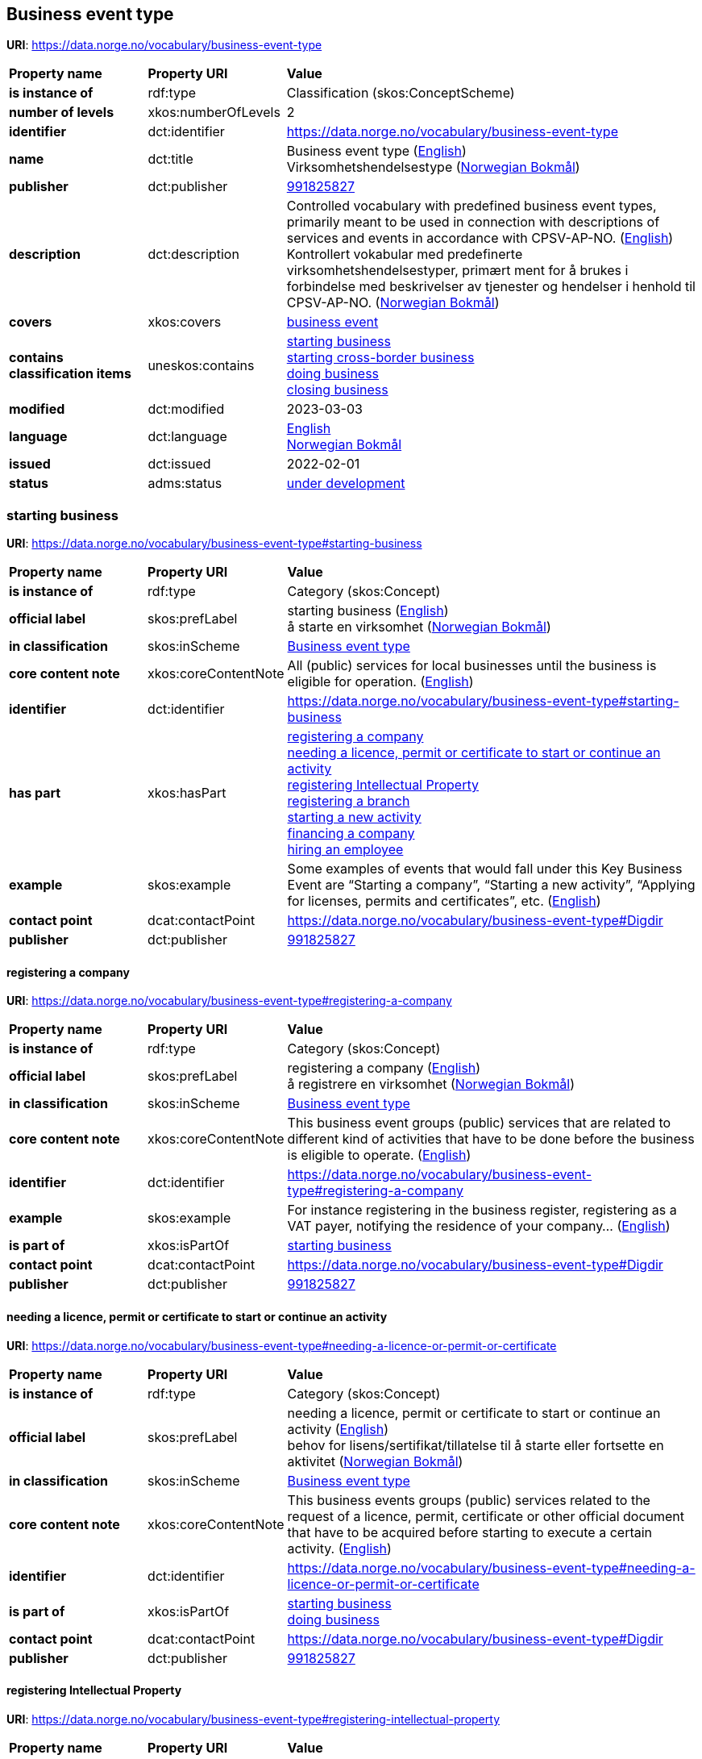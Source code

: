 // Asciidoc file auto-generated by "(Digdir) Excel2Turtle/Html v.3"

== Business event type

*URI*: https://data.norge.no/vocabulary/business-event-type

[cols="20s,20d,60d"]
|===
| Property name | *Property URI* | *Value*
| is instance of | rdf:type | Classification (skos:ConceptScheme)
| number of levels | xkos:numberOfLevels |  2
| identifier | dct:identifier | https://data.norge.no/vocabulary/business-event-type
| name | dct:title |  Business event type (http://publications.europa.eu/resource/authority/language/ENG[English]) + 
 Virksomhetshendelsestype (http://publications.europa.eu/resource/authority/language/NOB[Norwegian Bokmål])
| publisher | dct:publisher | https://organization-catalog.fellesdatakatalog.digdir.no/organizations/991825827[991825827]
| description | dct:description |  Controlled vocabulary with predefined business event types, primarily meant to be used in connection with descriptions of services and events in accordance with CPSV-AP-NO. (http://publications.europa.eu/resource/authority/language/ENG[English]) + 
 Kontrollert vokabular med predefinerte virksomhetshendelsestyper, primært ment for å brukes i forbindelse med beskrivelser av tjenester og hendelser i henhold til CPSV-AP-NO. (http://publications.europa.eu/resource/authority/language/NOB[Norwegian Bokmål])
| covers | xkos:covers | https://data.norge.no/concepts/71fd9d69-ca64-3f9b-a1d3-7ade4d069f8a[business event]
| contains classification items | uneskos:contains | https://data.norge.no/vocabulary/business-event-type#starting-business[starting business] + 
https://data.norge.no/vocabulary/business-event-type#starting-cross-border-business[starting cross-border business] + 
https://data.norge.no/vocabulary/business-event-type#doing-business[doing business] + 
https://data.norge.no/vocabulary/business-event-type#closing-business[closing business]
| modified | dct:modified |  2023-03-03
| language | dct:language | http://publications.europa.eu/resource/authority/language/ENG[English] + 
http://publications.europa.eu/resource/authority/language/NOB[Norwegian Bokmål]
| issued | dct:issued |  2022-02-01
| status | adms:status | http://publications.europa.eu/resource/authority/dataset-status/DEVELOP[under development]
|===

=== starting business [[starting-business]]

*URI*: https://data.norge.no/vocabulary/business-event-type#starting-business

[cols="20s,20d,60d"]
|===
| Property name | *Property URI* | *Value*
| is instance of | rdf:type | Category (skos:Concept)
| official label | skos:prefLabel |  starting business (http://publications.europa.eu/resource/authority/language/ENG[English]) + 
 å starte en virksomhet (http://publications.europa.eu/resource/authority/language/NOB[Norwegian Bokmål])
| in classification | skos:inScheme | https://data.norge.no/vocabulary/business-event-type[Business event type]
| core content note | xkos:coreContentNote |  All (public) services for local businesses until the business is eligible for operation.  (http://publications.europa.eu/resource/authority/language/ENG[English])
| identifier | dct:identifier | https://data.norge.no/vocabulary/business-event-type#starting-business
| has part | xkos:hasPart | https://data.norge.no/vocabulary/business-event-type#registering-a-company[registering a company] + 
https://data.norge.no/vocabulary/business-event-type#needing-a-licence-or-permit-or-certificate[needing a licence, permit or certificate to start or continue an activity] + 
https://data.norge.no/vocabulary/business-event-type#registering-intellectual-property[registering Intellectual Property] + 
https://data.norge.no/vocabulary/business-event-type#registering-a-branch[registering a branch] + 
https://data.norge.no/vocabulary/business-event-type#starting-a-new-activity[starting a new activity] + 
https://data.norge.no/vocabulary/business-event-type#financing-a-company[financing a company] + 
https://data.norge.no/vocabulary/business-event-type#hiring-an-employee[hiring an employee]
| example | skos:example |  Some examples of events that would fall under this Key Business Event are “Starting a company”, “Starting a new activity”, “Applying for licenses, permits and certificates”, etc. (http://publications.europa.eu/resource/authority/language/ENG[English])
| contact point | dcat:contactPoint | https://data.norge.no/vocabulary/business-event-type#Digdir
| publisher | dct:publisher | https://organization-catalog.fellesdatakatalog.digdir.no/organizations/991825827[991825827]
|===

==== registering a company [[registering-a-company]]

*URI*: https://data.norge.no/vocabulary/business-event-type#registering-a-company

[cols="20s,20d,60d"]
|===
| Property name | *Property URI* | *Value*
| is instance of | rdf:type | Category (skos:Concept)
| official label | skos:prefLabel |  registering a company (http://publications.europa.eu/resource/authority/language/ENG[English]) + 
 å registrere en virksomhet (http://publications.europa.eu/resource/authority/language/NOB[Norwegian Bokmål])
| in classification | skos:inScheme | https://data.norge.no/vocabulary/business-event-type[Business event type]
| core content note | xkos:coreContentNote |  This business event groups (public) services that are related to different kind of activities that have to be done before the business is eligible to operate. (http://publications.europa.eu/resource/authority/language/ENG[English])
| identifier | dct:identifier | https://data.norge.no/vocabulary/business-event-type#registering-a-company
| example | skos:example |  For instance registering in the business register, registering as a VAT payer, notifying the residence of your company… (http://publications.europa.eu/resource/authority/language/ENG[English])
| is part of | xkos:isPartOf | https://data.norge.no/vocabulary/business-event-type#starting-business[starting business]
| contact point | dcat:contactPoint | https://data.norge.no/vocabulary/business-event-type#Digdir
| publisher | dct:publisher | https://organization-catalog.fellesdatakatalog.digdir.no/organizations/991825827[991825827]
|===

==== needing a licence, permit or certificate to start or continue an activity [[needing-a-licence-or-permit-or-certificate]]

*URI*: https://data.norge.no/vocabulary/business-event-type#needing-a-licence-or-permit-or-certificate

[cols="20s,20d,60d"]
|===
| Property name | *Property URI* | *Value*
| is instance of | rdf:type | Category (skos:Concept)
| official label | skos:prefLabel |  needing a licence, permit or certificate to start or continue an activity (http://publications.europa.eu/resource/authority/language/ENG[English]) + 
 behov for lisens/sertifikat/tillatelse til å starte eller fortsette en aktivitet (http://publications.europa.eu/resource/authority/language/NOB[Norwegian Bokmål])
| in classification | skos:inScheme | https://data.norge.no/vocabulary/business-event-type[Business event type]
| core content note | xkos:coreContentNote |  This business events groups (public) services related to the request of a licence, permit, certificate or other official document that have to be acquired before starting to execute a certain activity. (http://publications.europa.eu/resource/authority/language/ENG[English])
| identifier | dct:identifier | https://data.norge.no/vocabulary/business-event-type#needing-a-licence-or-permit-or-certificate
| is part of | xkos:isPartOf | https://data.norge.no/vocabulary/business-event-type#starting-business[starting business] + 
https://data.norge.no/vocabulary/business-event-type#doing-business[doing business]
| contact point | dcat:contactPoint | https://data.norge.no/vocabulary/business-event-type#Digdir
| publisher | dct:publisher | https://organization-catalog.fellesdatakatalog.digdir.no/organizations/991825827[991825827]
|===

==== registering Intellectual Property [[registering-intellectual-property]]

*URI*: https://data.norge.no/vocabulary/business-event-type#registering-intellectual-property

[cols="20s,20d,60d"]
|===
| Property name | *Property URI* | *Value*
| is instance of | rdf:type | Category (skos:Concept)
| official label | skos:prefLabel |  registering Intellectual Property (http://publications.europa.eu/resource/authority/language/ENG[English]) + 
 å registrere immateriell rettighet (http://publications.europa.eu/resource/authority/language/NOB[Norwegian Bokmål])
| in classification | skos:inScheme | https://data.norge.no/vocabulary/business-event-type[Business event type]
| core content note | xkos:coreContentNote |  This business event groups (public) services related to the registering inventions, patents, trademarks, copyrights.  (http://publications.europa.eu/resource/authority/language/ENG[English])
| identifier | dct:identifier | https://data.norge.no/vocabulary/business-event-type#registering-intellectual-property
| is part of | xkos:isPartOf | https://data.norge.no/vocabulary/business-event-type#starting-business[starting business]
| contact point | dcat:contactPoint | https://data.norge.no/vocabulary/business-event-type#Digdir
| publisher | dct:publisher | https://organization-catalog.fellesdatakatalog.digdir.no/organizations/991825827[991825827]
|===

==== registering a branch [[registering-a-branch]]

*URI*: https://data.norge.no/vocabulary/business-event-type#registering-a-branch

[cols="20s,20d,60d"]
|===
| Property name | *Property URI* | *Value*
| is instance of | rdf:type | Category (skos:Concept)
| official label | skos:prefLabel |  registering a branch (http://publications.europa.eu/resource/authority/language/ENG[English]) + 
 å registrere en filial (http://publications.europa.eu/resource/authority/language/NOB[Norwegian Bokmål])
| in classification | skos:inScheme | https://data.norge.no/vocabulary/business-event-type[Business event type]
| core content note | xkos:coreContentNote |  This business event groups (public) services for opening affiliates and representative offices. (http://publications.europa.eu/resource/authority/language/ENG[English])
| identifier | dct:identifier | https://data.norge.no/vocabulary/business-event-type#registering-a-branch
| is part of | xkos:isPartOf | https://data.norge.no/vocabulary/business-event-type#starting-business[starting business] + 
https://data.norge.no/vocabulary/business-event-type#doing-business[doing business]
| contact point | dcat:contactPoint | https://data.norge.no/vocabulary/business-event-type#Digdir
| publisher | dct:publisher | https://organization-catalog.fellesdatakatalog.digdir.no/organizations/991825827[991825827]
|===

==== starting a new activity [[starting-a-new-activity]]

*URI*: https://data.norge.no/vocabulary/business-event-type#starting-a-new-activity

[cols="20s,20d,60d"]
|===
| Property name | *Property URI* | *Value*
| is instance of | rdf:type | Category (skos:Concept)
| official label | skos:prefLabel |  starting a new activity (http://publications.europa.eu/resource/authority/language/ENG[English]) + 
 å starte ny aktivitet/bransje (http://publications.europa.eu/resource/authority/language/NOB[Norwegian Bokmål])
| in classification | skos:inScheme | https://data.norge.no/vocabulary/business-event-type[Business event type]
| core content note | xkos:coreContentNote |  This business event groups (public) services for the start-up of a new activity, and that have to be done before you can start with the particular activity.  (http://publications.europa.eu/resource/authority/language/ENG[English])
| identifier | dct:identifier | https://data.norge.no/vocabulary/business-event-type#starting-a-new-activity
| is part of | xkos:isPartOf | https://data.norge.no/vocabulary/business-event-type#starting-business[starting business] + 
https://data.norge.no/vocabulary/business-event-type#doing-business[doing business]
| contact point | dcat:contactPoint | https://data.norge.no/vocabulary/business-event-type#Digdir
| publisher | dct:publisher | https://organization-catalog.fellesdatakatalog.digdir.no/organizations/991825827[991825827]
|===

==== financing a company [[financing-a-company]]

*URI*: https://data.norge.no/vocabulary/business-event-type#financing-a-company

[cols="20s,20d,60d"]
|===
| Property name | *Property URI* | *Value*
| is instance of | rdf:type | Category (skos:Concept)
| official label | skos:prefLabel |  financing a company (http://publications.europa.eu/resource/authority/language/ENG[English]) + 
 å skaffe finansiering til en virksomhet (http://publications.europa.eu/resource/authority/language/NOB[Norwegian Bokmål])
| in classification | skos:inScheme | https://data.norge.no/vocabulary/business-event-type[Business event type]
| core content note | xkos:coreContentNote |  This business event groups (public) services related to different types of funding, grants, loans, subsidies that help to finance the business.  (http://publications.europa.eu/resource/authority/language/ENG[English])
| identifier | dct:identifier | https://data.norge.no/vocabulary/business-event-type#financing-a-company
| is part of | xkos:isPartOf | https://data.norge.no/vocabulary/business-event-type#starting-business[starting business] + 
https://data.norge.no/vocabulary/business-event-type#doing-business[doing business]
| contact point | dcat:contactPoint | https://data.norge.no/vocabulary/business-event-type#Digdir
| publisher | dct:publisher | https://organization-catalog.fellesdatakatalog.digdir.no/organizations/991825827[991825827]
|===

==== hiring an employee [[hiring-an-employee]]

*URI*: https://data.norge.no/vocabulary/business-event-type#hiring-an-employee

[cols="20s,20d,60d"]
|===
| Property name | *Property URI* | *Value*
| is instance of | rdf:type | Category (skos:Concept)
| official label | skos:prefLabel |  hiring an employee (http://publications.europa.eu/resource/authority/language/ENG[English]) + 
 å ansette en medarbeider (http://publications.europa.eu/resource/authority/language/NOB[Norwegian Bokmål])
| in classification | skos:inScheme | https://data.norge.no/vocabulary/business-event-type[Business event type]
| core content note | xkos:coreContentNote |  This business event groups (public) services for recruiting and registering employees, applying for a work permits, changes in employment.  (http://publications.europa.eu/resource/authority/language/ENG[English])
| identifier | dct:identifier | https://data.norge.no/vocabulary/business-event-type#hiring-an-employee
| is part of | xkos:isPartOf | https://data.norge.no/vocabulary/business-event-type#starting-business[starting business] + 
https://data.norge.no/vocabulary/business-event-type#doing-business[doing business]
| contact point | dcat:contactPoint | https://data.norge.no/vocabulary/business-event-type#Digdir
| publisher | dct:publisher | https://organization-catalog.fellesdatakatalog.digdir.no/organizations/991825827[991825827]
|===

=== starting cross-border business [[starting-cross-border-business]]

*URI*: https://data.norge.no/vocabulary/business-event-type#starting-cross-border-business

[cols="20s,20d,60d"]
|===
| Property name | *Property URI* | *Value*
| is instance of | rdf:type | Category (skos:Concept)
| official label | skos:prefLabel |  starting cross-border business (http://publications.europa.eu/resource/authority/language/ENG[English]) + 
 å starte en internasjonal virksomhet (http://publications.europa.eu/resource/authority/language/NOB[Norwegian Bokmål])
| in classification | skos:inScheme | https://data.norge.no/vocabulary/business-event-type[Business event type]
| core content note | xkos:coreContentNote |  All (public) services for foreign businesses (branches or temporary service provision) until the business is eligible for operation. (http://publications.europa.eu/resource/authority/language/ENG[English])
| identifier | dct:identifier | https://data.norge.no/vocabulary/business-event-type#starting-cross-border-business
| has part | xkos:hasPart | https://data.norge.no/vocabulary/business-event-type#registering-a-cross-border-business[registering a cross-border business] + 
https://data.norge.no/vocabulary/business-event-type#registering-a-branch[registering a branch]
| example | skos:example |  Some examples of events that would fall under this Key Business Event are “Registering a company abroad”, “Starting a new branch”, etc. (http://publications.europa.eu/resource/authority/language/ENG[English])
| contact point | dcat:contactPoint | https://data.norge.no/vocabulary/business-event-type#Digdir
| publisher | dct:publisher | https://organization-catalog.fellesdatakatalog.digdir.no/organizations/991825827[991825827]
|===

==== registering a cross-border business [[registering-a-cross-border-business]]

*URI*: https://data.norge.no/vocabulary/business-event-type#registering-a-cross-border-business

[cols="20s,20d,60d"]
|===
| Property name | *Property URI* | *Value*
| is instance of | rdf:type | Category (skos:Concept)
| official label | skos:prefLabel |  registering a cross-border business (http://publications.europa.eu/resource/authority/language/ENG[English]) + 
 å registrere en internasjonal virksomhet (http://publications.europa.eu/resource/authority/language/NOB[Norwegian Bokmål])
| in classification | skos:inScheme | https://data.norge.no/vocabulary/business-event-type[Business event type]
| core content note | xkos:coreContentNote |  This business event groups (public) services that result in starting an international operation.  (http://publications.europa.eu/resource/authority/language/ENG[English])
| identifier | dct:identifier | https://data.norge.no/vocabulary/business-event-type#registering-a-cross-border-business
| is part of | xkos:isPartOf | https://data.norge.no/vocabulary/business-event-type#starting-cross-border-business[starting cross-border business]
| contact point | dcat:contactPoint | https://data.norge.no/vocabulary/business-event-type#Digdir
| publisher | dct:publisher | https://organization-catalog.fellesdatakatalog.digdir.no/organizations/991825827[991825827]
|===

==== registering a branch [[registering-a-branch]]

*URI*: https://data.norge.no/vocabulary/business-event-type#registering-a-branch

[cols="20s,20d,60d"]
|===
| Property name | *Property URI* | *Value*
| is instance of | rdf:type | Category (skos:Concept)
| official label | skos:prefLabel |  registering a branch (http://publications.europa.eu/resource/authority/language/ENG[English]) + 
 å registrere en filial (http://publications.europa.eu/resource/authority/language/NOB[Norwegian Bokmål])
| in classification | skos:inScheme | https://data.norge.no/vocabulary/business-event-type[Business event type]
| core content note | xkos:coreContentNote |  This business event groups (public) services for opening affiliates and representative offices. (http://publications.europa.eu/resource/authority/language/ENG[English])
| identifier | dct:identifier | https://data.norge.no/vocabulary/business-event-type#registering-a-branch
| is part of | xkos:isPartOf | https://data.norge.no/vocabulary/business-event-type#starting-business[starting business] + 
https://data.norge.no/vocabulary/business-event-type#doing-business[doing business]
| contact point | dcat:contactPoint | https://data.norge.no/vocabulary/business-event-type#Digdir
| publisher | dct:publisher | https://organization-catalog.fellesdatakatalog.digdir.no/organizations/991825827[991825827]
|===

=== doing business [[doing-business]]

*URI*: https://data.norge.no/vocabulary/business-event-type#doing-business

[cols="20s,20d,60d"]
|===
| Property name | *Property URI* | *Value*
| is instance of | rdf:type | Category (skos:Concept)
| official label | skos:prefLabel |  doing business (http://publications.europa.eu/resource/authority/language/ENG[English]) + 
 å drive en virksomhet (http://publications.europa.eu/resource/authority/language/NOB[Norwegian Bokmål])
| in classification | skos:inScheme | https://data.norge.no/vocabulary/business-event-type[Business event type]
| core content note | xkos:coreContentNote |  All (public) services for business operation, growth, expansion, staffing and taxes. (http://publications.europa.eu/resource/authority/language/ENG[English])
| identifier | dct:identifier | https://data.norge.no/vocabulary/business-event-type#doing-business
| has part | xkos:hasPart | https://data.norge.no/vocabulary/business-event-type#financing-a-company[financing a company] + 
https://data.norge.no/vocabulary/business-event-type#needing-a-licence-or-permit-or-certificate[needing a licence, permit or certificate to start or continue an activity] + 
https://data.norge.no/vocabulary/business-event-type#registering-intellectual-property[registering Intellectual Property] + 
https://data.norge.no/vocabulary/business-event-type#hiring-an-employee[hiring an employee] + 
https://data.norge.no/vocabulary/business-event-type#participating-in-public-procurement[participating in public procurement] + 
https://data.norge.no/vocabulary/business-event-type#notifying-and-reporting-to-authorities[notifying and reporting to authorities] + 
https://data.norge.no/vocabulary/business-event-type#starting-a-new-activity[starting a new activity] + 
https://data.norge.no/vocabulary/business-event-type#registering-a-branch[registering a branch] + 
https://data.norge.no/vocabulary/business-event-type#having-problems-in-paying-creditors[having problems in paying creditors]
| example | skos:example |  Some examples of events that would fall under this Key Business Event are “Financing a business”, “Staffing”, “Reporting and notifying authorities”, “Paying taxes”, etc.  (http://publications.europa.eu/resource/authority/language/ENG[English])
| contact point | dcat:contactPoint | https://data.norge.no/vocabulary/business-event-type#Digdir
| publisher | dct:publisher | https://organization-catalog.fellesdatakatalog.digdir.no/organizations/991825827[991825827]
|===

==== financing a company [[financing-a-company]]

*URI*: https://data.norge.no/vocabulary/business-event-type#financing-a-company

[cols="20s,20d,60d"]
|===
| Property name | *Property URI* | *Value*
| is instance of | rdf:type | Category (skos:Concept)
| official label | skos:prefLabel |  financing a company (http://publications.europa.eu/resource/authority/language/ENG[English]) + 
 å skaffe finansiering til en virksomhet (http://publications.europa.eu/resource/authority/language/NOB[Norwegian Bokmål])
| in classification | skos:inScheme | https://data.norge.no/vocabulary/business-event-type[Business event type]
| core content note | xkos:coreContentNote |  This business event groups (public) services related to different types of funding, grants, loans, subsidies that help to finance the business.  (http://publications.europa.eu/resource/authority/language/ENG[English])
| identifier | dct:identifier | https://data.norge.no/vocabulary/business-event-type#financing-a-company
| is part of | xkos:isPartOf | https://data.norge.no/vocabulary/business-event-type#starting-business[starting business] + 
https://data.norge.no/vocabulary/business-event-type#doing-business[doing business]
| contact point | dcat:contactPoint | https://data.norge.no/vocabulary/business-event-type#Digdir
| publisher | dct:publisher | https://organization-catalog.fellesdatakatalog.digdir.no/organizations/991825827[991825827]
|===

==== needing a licence, permit or certificate to start or continue an activity [[needing-a-licence-or-permit-or-certificate]]

*URI*: https://data.norge.no/vocabulary/business-event-type#needing-a-licence-or-permit-or-certificate

[cols="20s,20d,60d"]
|===
| Property name | *Property URI* | *Value*
| is instance of | rdf:type | Category (skos:Concept)
| official label | skos:prefLabel |  needing a licence, permit or certificate to start or continue an activity (http://publications.europa.eu/resource/authority/language/ENG[English]) + 
 behov for lisens/sertifikat/tillatelse til å starte eller fortsette en aktivitet (http://publications.europa.eu/resource/authority/language/NOB[Norwegian Bokmål])
| in classification | skos:inScheme | https://data.norge.no/vocabulary/business-event-type[Business event type]
| core content note | xkos:coreContentNote |  This business events groups (public) services related to the request of a licence, permit, certificate or other official document that have to be acquired before starting to execute a certain activity. (http://publications.europa.eu/resource/authority/language/ENG[English])
| identifier | dct:identifier | https://data.norge.no/vocabulary/business-event-type#needing-a-licence-or-permit-or-certificate
| is part of | xkos:isPartOf | https://data.norge.no/vocabulary/business-event-type#starting-business[starting business] + 
https://data.norge.no/vocabulary/business-event-type#doing-business[doing business]
| contact point | dcat:contactPoint | https://data.norge.no/vocabulary/business-event-type#Digdir
| publisher | dct:publisher | https://organization-catalog.fellesdatakatalog.digdir.no/organizations/991825827[991825827]
|===

==== registering Intellectual Property [[registering-intellectual-property]]

*URI*: https://data.norge.no/vocabulary/business-event-type#registering-intellectual-property

[cols="20s,20d,60d"]
|===
| Property name | *Property URI* | *Value*
| is instance of | rdf:type | Category (skos:Concept)
| official label | skos:prefLabel |  registering Intellectual Property (http://publications.europa.eu/resource/authority/language/ENG[English]) + 
 å registrere immateriell rettighet (http://publications.europa.eu/resource/authority/language/NOB[Norwegian Bokmål])
| in classification | skos:inScheme | https://data.norge.no/vocabulary/business-event-type[Business event type]
| core content note | xkos:coreContentNote |  This business event groups (public) services related to the registering inventions, patents, trademarks, copyrights.  (http://publications.europa.eu/resource/authority/language/ENG[English])
| identifier | dct:identifier | https://data.norge.no/vocabulary/business-event-type#registering-intellectual-property
| is part of | xkos:isPartOf | https://data.norge.no/vocabulary/business-event-type#starting-business[starting business]
| contact point | dcat:contactPoint | https://data.norge.no/vocabulary/business-event-type#Digdir
| publisher | dct:publisher | https://organization-catalog.fellesdatakatalog.digdir.no/organizations/991825827[991825827]
|===

==== hiring an employee [[hiring-an-employee]]

*URI*: https://data.norge.no/vocabulary/business-event-type#hiring-an-employee

[cols="20s,20d,60d"]
|===
| Property name | *Property URI* | *Value*
| is instance of | rdf:type | Category (skos:Concept)
| official label | skos:prefLabel |  hiring an employee (http://publications.europa.eu/resource/authority/language/ENG[English]) + 
 å ansette en medarbeider (http://publications.europa.eu/resource/authority/language/NOB[Norwegian Bokmål])
| in classification | skos:inScheme | https://data.norge.no/vocabulary/business-event-type[Business event type]
| core content note | xkos:coreContentNote |  This business event groups (public) services for recruiting and registering employees, applying for a work permits, changes in employment.  (http://publications.europa.eu/resource/authority/language/ENG[English])
| identifier | dct:identifier | https://data.norge.no/vocabulary/business-event-type#hiring-an-employee
| is part of | xkos:isPartOf | https://data.norge.no/vocabulary/business-event-type#starting-business[starting business] + 
https://data.norge.no/vocabulary/business-event-type#doing-business[doing business]
| contact point | dcat:contactPoint | https://data.norge.no/vocabulary/business-event-type#Digdir
| publisher | dct:publisher | https://organization-catalog.fellesdatakatalog.digdir.no/organizations/991825827[991825827]
|===

==== participating in public procurement [[participating-in-public-procurement]]

*URI*: https://data.norge.no/vocabulary/business-event-type#participating-in-public-procurement

[cols="20s,20d,60d"]
|===
| Property name | *Property URI* | *Value*
| is instance of | rdf:type | Category (skos:Concept)
| official label | skos:prefLabel |  participating in public procurement (http://publications.europa.eu/resource/authority/language/ENG[English]) + 
 å delta i offentlig anbud (http://publications.europa.eu/resource/authority/language/NOB[Norwegian Bokmål])
| in classification | skos:inScheme | https://data.norge.no/vocabulary/business-event-type[Business event type]
| core content note | xkos:coreContentNote |  This business event groups (public) services related to participating in a public tender, or directly selling services/products to a public administration.  (http://publications.europa.eu/resource/authority/language/ENG[English])
| identifier | dct:identifier | https://data.norge.no/vocabulary/business-event-type#participating-in-public-procurement
| is part of | xkos:isPartOf | https://data.norge.no/vocabulary/business-event-type#doing-business[doing business]
| contact point | dcat:contactPoint | https://data.norge.no/vocabulary/business-event-type#Digdir
| publisher | dct:publisher | https://organization-catalog.fellesdatakatalog.digdir.no/organizations/991825827[991825827]
|===

==== notifying and reporting to authorities [[notifying-and-reporting-to-authorities]]

*URI*: https://data.norge.no/vocabulary/business-event-type#notifying-and-reporting-to-authorities

[cols="20s,20d,60d"]
|===
| Property name | *Property URI* | *Value*
| is instance of | rdf:type | Category (skos:Concept)
| official label | skos:prefLabel |  notifying and reporting to authorities (http://publications.europa.eu/resource/authority/language/ENG[English]) + 
 å varsle/rapportere til myndighet (http://publications.europa.eu/resource/authority/language/NOB[Norwegian Bokmål])
| in classification | skos:inScheme | https://data.norge.no/vocabulary/business-event-type[Business event type]
| core content note | xkos:coreContentNote |  Notifying authorities about different type of activitie, for instance environmental information nnual reports, accounting procedures... This business event also includes periodic activities, for instance declaring the profit of a company (and thus paying taxes).  (http://publications.europa.eu/resource/authority/language/ENG[English])
| identifier | dct:identifier | https://data.norge.no/vocabulary/business-event-type#notifying-and-reporting-to-authorities
| is part of | xkos:isPartOf | https://data.norge.no/vocabulary/business-event-type#doing-business[doing business]
| contact point | dcat:contactPoint | https://data.norge.no/vocabulary/business-event-type#Digdir
| publisher | dct:publisher | https://organization-catalog.fellesdatakatalog.digdir.no/organizations/991825827[991825827]
|===

==== starting a new activity [[starting-a-new-activity]]

*URI*: https://data.norge.no/vocabulary/business-event-type#starting-a-new-activity

[cols="20s,20d,60d"]
|===
| Property name | *Property URI* | *Value*
| is instance of | rdf:type | Category (skos:Concept)
| official label | skos:prefLabel |  starting a new activity (http://publications.europa.eu/resource/authority/language/ENG[English]) + 
 å starte ny aktivitet/bransje (http://publications.europa.eu/resource/authority/language/NOB[Norwegian Bokmål])
| in classification | skos:inScheme | https://data.norge.no/vocabulary/business-event-type[Business event type]
| core content note | xkos:coreContentNote |  This business event groups (public) services for the start-up of a new activity, and that have to be done before you can start with the particular activity.  (http://publications.europa.eu/resource/authority/language/ENG[English])
| identifier | dct:identifier | https://data.norge.no/vocabulary/business-event-type#starting-a-new-activity
| is part of | xkos:isPartOf | https://data.norge.no/vocabulary/business-event-type#starting-business[starting business] + 
https://data.norge.no/vocabulary/business-event-type#doing-business[doing business]
| contact point | dcat:contactPoint | https://data.norge.no/vocabulary/business-event-type#Digdir
| publisher | dct:publisher | https://organization-catalog.fellesdatakatalog.digdir.no/organizations/991825827[991825827]
|===

==== registering a branch [[registering-a-branch]]

*URI*: https://data.norge.no/vocabulary/business-event-type#registering-a-branch

[cols="20s,20d,60d"]
|===
| Property name | *Property URI* | *Value*
| is instance of | rdf:type | Category (skos:Concept)
| official label | skos:prefLabel |  registering a branch (http://publications.europa.eu/resource/authority/language/ENG[English]) + 
 å registrere en filial (http://publications.europa.eu/resource/authority/language/NOB[Norwegian Bokmål])
| in classification | skos:inScheme | https://data.norge.no/vocabulary/business-event-type[Business event type]
| core content note | xkos:coreContentNote |  This business event groups (public) services for opening affiliates and representative offices. (http://publications.europa.eu/resource/authority/language/ENG[English])
| identifier | dct:identifier | https://data.norge.no/vocabulary/business-event-type#registering-a-branch
| is part of | xkos:isPartOf | https://data.norge.no/vocabulary/business-event-type#starting-business[starting business] + 
https://data.norge.no/vocabulary/business-event-type#doing-business[doing business]
| contact point | dcat:contactPoint | https://data.norge.no/vocabulary/business-event-type#Digdir
| publisher | dct:publisher | https://organization-catalog.fellesdatakatalog.digdir.no/organizations/991825827[991825827]
|===

==== having problems in paying creditors [[having-problems-in-paying-creditors]]

*URI*: https://data.norge.no/vocabulary/business-event-type#having-problems-in-paying-creditors

[cols="20s,20d,60d"]
|===
| Property name | *Property URI* | *Value*
| is instance of | rdf:type | Category (skos:Concept)
| official label | skos:prefLabel |  having problems in paying creditors (http://publications.europa.eu/resource/authority/language/ENG[English]) + 
 å ha betalingsproblemer (http://publications.europa.eu/resource/authority/language/NOB[Norwegian Bokmål])
| in classification | skos:inScheme | https://data.norge.no/vocabulary/business-event-type[Business event type]
| core content note | xkos:coreContentNote |  This business event groups (public) services for starting the necessary (legal) procedures for getting protection when a company does not have enough cash flow for paying creditors.  (http://publications.europa.eu/resource/authority/language/ENG[English])
| identifier | dct:identifier | https://data.norge.no/vocabulary/business-event-type#having-problems-in-paying-creditors
| is part of | xkos:isPartOf | https://data.norge.no/vocabulary/business-event-type#doing-business[doing business]
| contact point | dcat:contactPoint | https://data.norge.no/vocabulary/business-event-type#Digdir
| publisher | dct:publisher | https://organization-catalog.fellesdatakatalog.digdir.no/organizations/991825827[991825827]
|===

=== closing business [[closing-business]]

*URI*: https://data.norge.no/vocabulary/business-event-type#closing-business

[cols="20s,20d,60d"]
|===
| Property name | *Property URI* | *Value*
| is instance of | rdf:type | Category (skos:Concept)
| official label | skos:prefLabel |  closing business (http://publications.europa.eu/resource/authority/language/ENG[English]) + 
 å avvikle en virksomhet (http://publications.europa.eu/resource/authority/language/NOB[Norwegian Bokmål])
| in classification | skos:inScheme | https://data.norge.no/vocabulary/business-event-type[Business event type]
| core content note | xkos:coreContentNote |  All (public) services related to closing a business. This covers also mergers and acquisitions. The criterion is a change in the registry that causes a termination of operation of a legal entity. (http://publications.europa.eu/resource/authority/language/ENG[English])
| identifier | dct:identifier | https://data.norge.no/vocabulary/business-event-type#closing-business
| has part | xkos:hasPart | https://data.norge.no/vocabulary/business-event-type#restructuring-of-a-company[restructuring of a company] + 
https://data.norge.no/vocabulary/business-event-type#dissolution-of-a-company[dissolution of a company]
| example | skos:example |  Some examples of events that would fall under this Key Business Event are “Closing down a company”, “Closing a branch”, “Merging you company”, “Selling your company”, “Bankruptcy”, etc.  (http://publications.europa.eu/resource/authority/language/ENG[English])
| contact point | dcat:contactPoint | https://data.norge.no/vocabulary/business-event-type#Digdir
| publisher | dct:publisher | https://organization-catalog.fellesdatakatalog.digdir.no/organizations/991825827[991825827]
|===

==== restructuring of a company [[restructuring-of-a-company]]

*URI*: https://data.norge.no/vocabulary/business-event-type#restructuring-of-a-company

[cols="20s,20d,60d"]
|===
| Property name | *Property URI* | *Value*
| is instance of | rdf:type | Category (skos:Concept)
| official label | skos:prefLabel |  restructuring of a company (http://publications.europa.eu/resource/authority/language/ENG[English]) + 
 å omstrukturere en virksomhet (http://publications.europa.eu/resource/authority/language/NOB[Norwegian Bokmål])
| in classification | skos:inScheme | https://data.norge.no/vocabulary/business-event-type[Business event type]
| core content note | xkos:coreContentNote |  This business event groups (public) services related to the reorganisation, merger, acquisition, any change on the legal status of the business.  (http://publications.europa.eu/resource/authority/language/ENG[English])
| identifier | dct:identifier | https://data.norge.no/vocabulary/business-event-type#restructuring-of-a-company
| is part of | xkos:isPartOf | https://data.norge.no/vocabulary/business-event-type#closing-business[closing business]
| contact point | dcat:contactPoint | https://data.norge.no/vocabulary/business-event-type#Digdir
| publisher | dct:publisher | https://organization-catalog.fellesdatakatalog.digdir.no/organizations/991825827[991825827]
|===

==== dissolution of a company [[dissolution-of-a-company]]

*URI*: https://data.norge.no/vocabulary/business-event-type#dissolution-of-a-company

[cols="20s,20d,60d"]
|===
| Property name | *Property URI* | *Value*
| is instance of | rdf:type | Category (skos:Concept)
| official label | skos:prefLabel |  dissolution of a company (http://publications.europa.eu/resource/authority/language/ENG[English]) + 
 å oppløse en virksomhet (http://publications.europa.eu/resource/authority/language/NOB[Norwegian Bokmål])
| in classification | skos:inScheme | https://data.norge.no/vocabulary/business-event-type[Business event type]
| core content note | xkos:coreContentNote |  This business event groups (public) services related to the closing, deregistration, discontinuation, liquidation, bankruptcy and other procedures that end the existence of a business.  (http://publications.europa.eu/resource/authority/language/ENG[English])
| identifier | dct:identifier | https://data.norge.no/vocabulary/business-event-type#dissolution-of-a-company
| is part of | xkos:isPartOf | https://data.norge.no/vocabulary/business-event-type#closing-business[closing business]
| contact point | dcat:contactPoint | https://data.norge.no/vocabulary/business-event-type#Digdir
| publisher | dct:publisher | https://organization-catalog.fellesdatakatalog.digdir.no/organizations/991825827[991825827]
|===

== Digdir [[Digdir]]

[cols="20s,20d,60d"]
|===
| Property name | *Property URI* | *Value*
| is instance of | rdf:type | Organization (vcard:Organization)
| organization name | vcard:hasOrganizationName |  Digitaliseringsdirektoratet (Digdir) (http://publications.europa.eu/resource/authority/language/NOB[Norwegian Bokmål]) + 
 Norwegian Digitalisation Agency (Digdir) (http://publications.europa.eu/resource/authority/language/ENG[English])
| email address | vcard:hasEmail |  informasjonsforvaltning@digdir.no
|===

== Name spaces [[Namespace]]

[cols="30s,70d"]
|===
| Prefix | *URI*
| adms | http://www.w3.org/ns/adms#
| dcat | http://www.w3.org/ns/dcat#
| dct | http://purl.org/dc/terms/
| rdf | http://www.w3.org/1999/02/22-rdf-syntax-ns#
| skos | http://www.w3.org/2004/02/skos/core#
| uneskos | http://purl.org/umu/uneskos#
| vcard | http://www.w3.org/2006/vcard/ns#
| xkos | http://rdf-vocabulary.ddialliance.org/xkos#
| xsd | http://www.w3.org/2001/XMLSchema#
|===

// End of the file, 2023-03-03 13:33:03